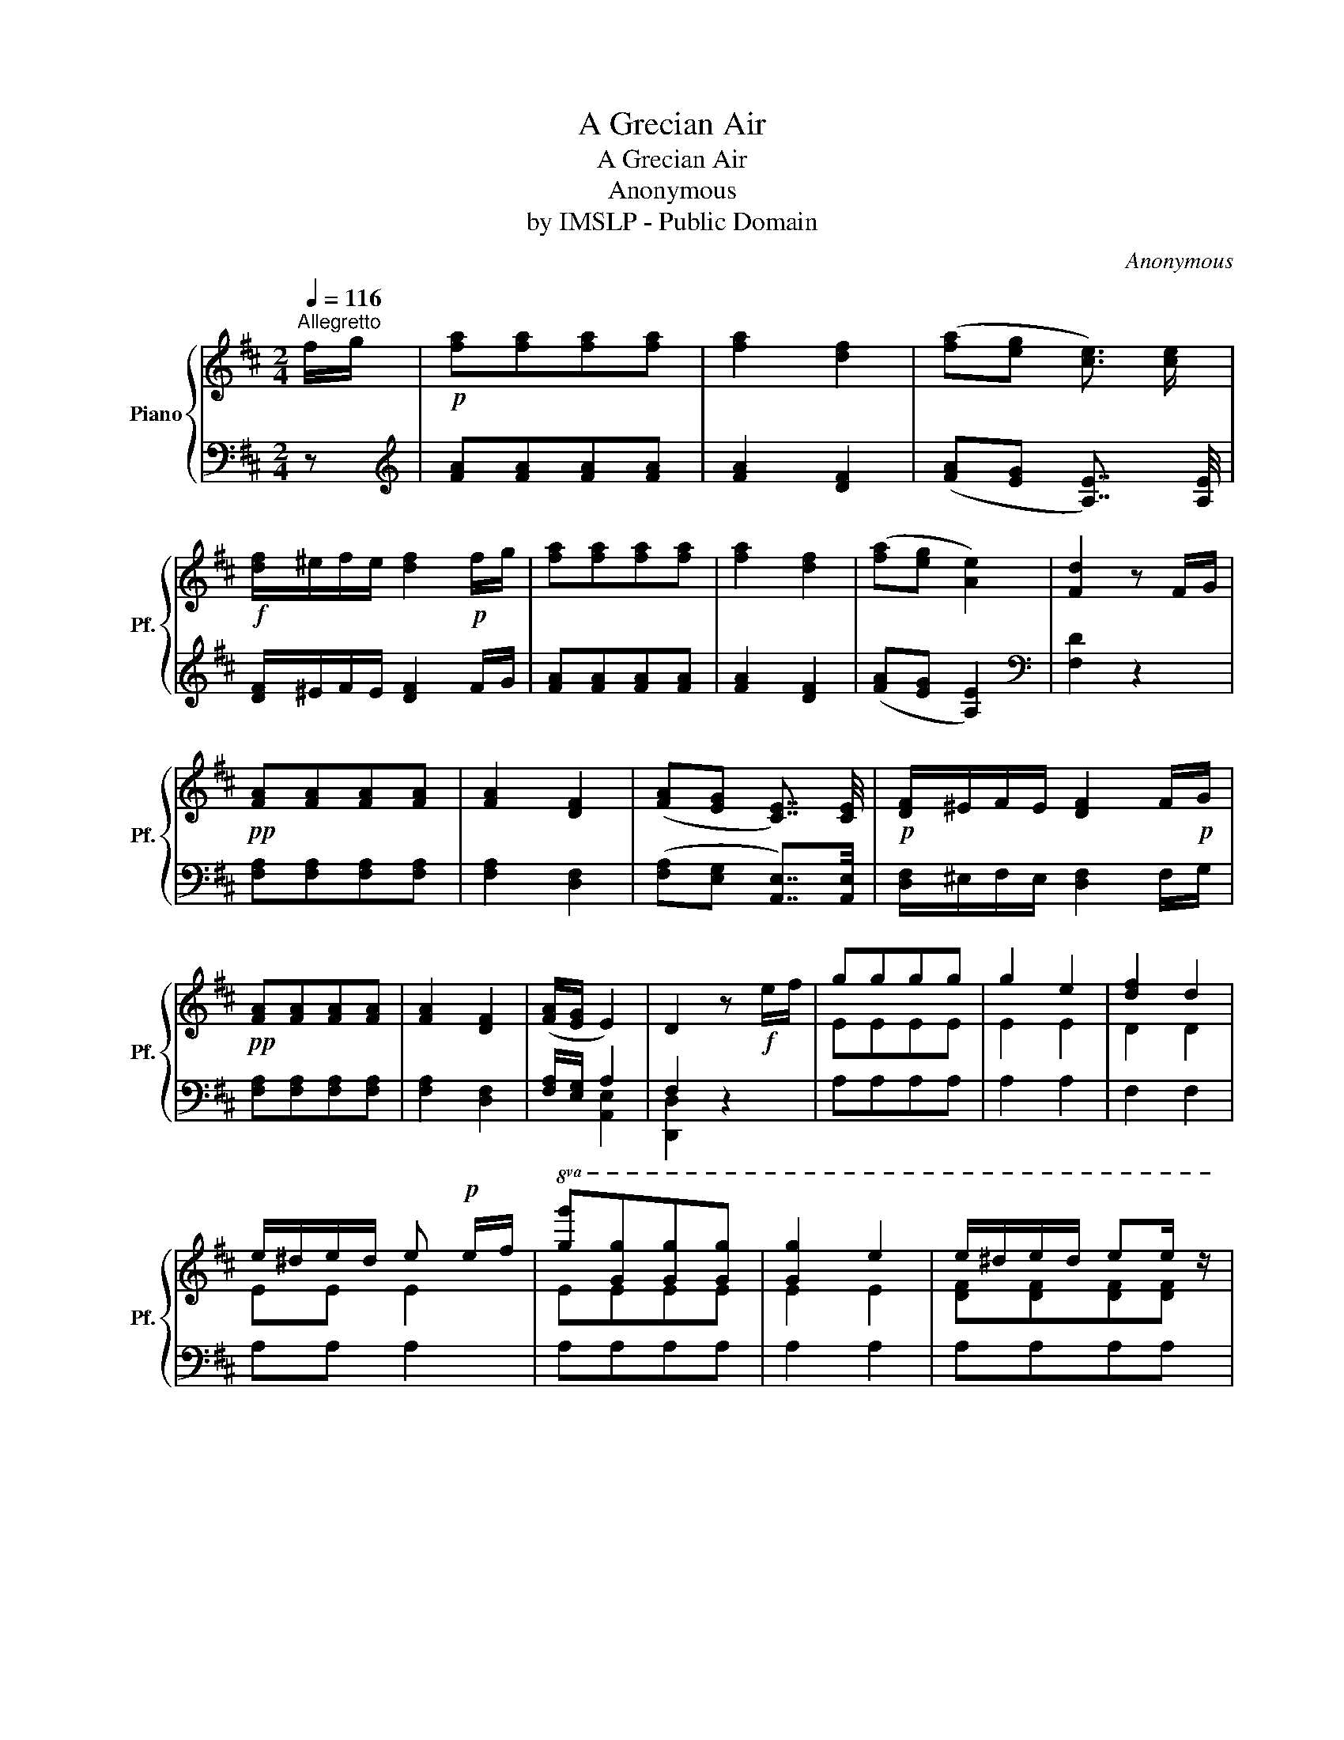 X:1
T:A Grecian Air
T:A Grecian Air
T:Anonymous
T:by IMSLP - Public Domain
C:Anonymous
Z:by IMSLP - Public Domain
%%score { ( 1 4 ) | ( 2 3 ) }
L:1/8
Q:1/4=116
M:2/4
K:D
V:1 treble nm="Piano" snm="Pf."
V:4 treble 
V:2 bass 
V:3 bass 
V:1
"^Allegretto" f/g/ |!p! [fa][fa][fa][fa] | [fa]2 [df]2 | ([fa][eg] [ce]3/2) [ce]/ | %4
!f! [df]/^e/f/e/ [df]2!p! f/g/ | [fa][fa][fa][fa] | [fa]2 [df]2 | ([fa][eg] [Ae]2) | [Fd]2 z F/G/ | %9
!pp! [FA][FA][FA][FA] | [FA]2 [DF]2 | ([FA][EG] [CE]7/4) [CE]/4 |!p! [DF]/^E/F/E/ [DF]2 F/!p!G/ | %13
!pp! [FA][FA][FA][FA] | [FA]2 [DF]2 | ([FA]/[EG]/ E2) | D2 z!f! e/f/ | gggg | g2 e2 | [df]2 d2 | %20
 e/^d/e/d/ e!p! e/f/ |!8va(! [gg'][gg'][gg'][gg'] | [gg']2 e'2 | e'/^d'/e'/d'/ e'e'/ z/ | %24
 a'2!8va)! z"^loco"!f! f/g/ | ad'ad' | a2 f2 | age>e | f/^e/f/e/ f F/G/ |!p! AdAd | A2 FA | AG EC | %32
 D2 z2 |] %33
V:2
 z |[K:treble] [FA][FA][FA][FA] | [FA]2 [DF]2 | ([FA][EG] [A,E]7/4) [A,E]/4 | %4
 [DF]/^E/F/E/ [DF]2 F/G/ | [FA][FA][FA][FA] | [FA]2 [DF]2 | ([FA][EG] [A,E]2) |[K:bass] [F,D]2 z2 | %9
 [F,A,][F,A,][F,A,][F,A,] | [F,A,]2 [D,F,]2 | ([F,A,][E,G,] [A,,E,]7/4)[A,,E,]/4 | %12
 [D,F,]/^E,/F,/E,/ [D,F,]2 F,/G,/ | [F,A,][F,A,][F,A,][F,A,] | [F,A,]2 [D,F,]2 | %15
 [F,A,]/[E,G,]/ A,2 | F,2 z2 |[I:staff -1] EEEE | E2 E2 | D2 D2 | EE E2 | EEEE | E2 E2 | %23
 [DF][DF][DF][DF] |[I:staff +1] A,2 z2 | x4 | x4 | x4 | x4 | [D,F,]A,[D,F,]A, | [D,F,]A,[D,F,]A, | %31
 [A,,E,]A, [A,,E,]A, | [D,F,]2 z2 |] %33
V:3
 x |[K:treble] x4 | x4 | x4 | x5 | x4 | x4 | x4 |[K:bass] x4 | x4 | x4 | x4 | x5 | x4 | x4 | %15
 x [A,,E,]2 | [D,,D,]2 x2 | A,A,A,A, | A,2 A,2 | F,2 F,2 | A,A, A,2 | A,A,A,A, | A,2 A,2 | %23
 A,A,A,A, | x4 | x4 | x4 | x4 | x4 | x4 | x4 | x4 | x4 |] %33
V:4
 x | x4 | x4 | x4 | x5 | x4 | x4 | x4 | x4 | x4 | x4 | x4 | x5 | x4 | x4 | x3 | x4 | x4 | x4 | x4 | %20
 x4 |!8va(! x4 | x4 | x4 | [ce]2!8va)! x2 | [DF]A[DF]A | [DF]A[DF]A | [DF]A[DF]A | [DF]A [DF]2 | %29
 x4 | x4 | x4 | x4 |] %33

